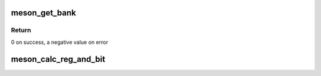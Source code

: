 .. -*- coding: utf-8; mode: rst -*-
.. src-file: drivers/pinctrl/meson/pinctrl-meson.c

.. _`meson_get_bank`:

meson_get_bank
==============

.. c:function:: int meson_get_bank(struct meson_pinctrl *pc, unsigned int pin, struct meson_bank **bank)

    find the bank containing a given pin

    :param struct meson_pinctrl \*pc:
        the pinctrl instance

    :param unsigned int pin:
        the pin number

    :param struct meson_bank \*\*bank:
        the found bank

.. _`meson_get_bank.return`:

Return
------

0 on success, a negative value on error

.. _`meson_calc_reg_and_bit`:

meson_calc_reg_and_bit
======================

.. c:function:: void meson_calc_reg_and_bit(struct meson_bank *bank, unsigned int pin, enum meson_reg_type reg_type, unsigned int *reg, unsigned int *bit)

    calculate register and bit for a pin

    :param struct meson_bank \*bank:
        the bank containing the pin

    :param unsigned int pin:
        the pin number

    :param enum meson_reg_type reg_type:
        the type of register needed (pull-enable, pull, etc...)

    :param unsigned int \*reg:
        the computed register offset

    :param unsigned int \*bit:
        the computed bit

.. This file was automatic generated / don't edit.

